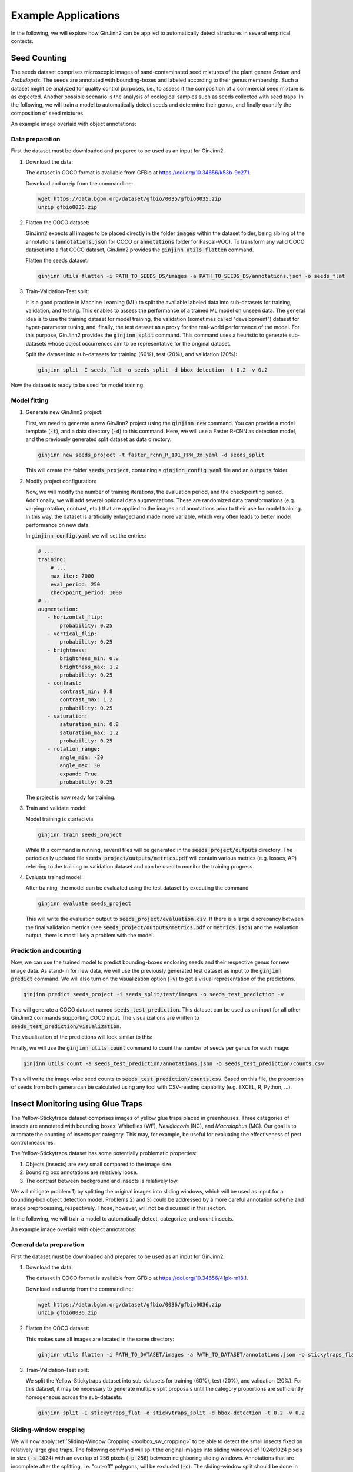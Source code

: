 .. _example_applications:

Example Applications
====================

In the following, we will explore how GinJinn2 can be applied to automatically detect structures in several empirical contexts.

Seed Counting
-------------

The seeds dataset comprises microscopic images of sand-contaminated seed mixtures of the plant genera *Sedum* and *Arabidopsis*.
The seeds are annotated with bounding-boxes and labeled according to their genus membership.
Such a dataset might be analyzed for quality control purposes, i.e., to assess if the composition of a commercial seed mixture is as expected.
Another possible scenario is the analysis of ecological samples such as seeds collected with seed traps.
In the following, we will train a model to automatically detect seeds and determine their genus, and finally quantify the composition of seed mixtures.

An example image overlaid with object annotations:

.. image:: images/seeds_ann_0.jpg
    :alt: Seed image with bounding-box annotations.


Data preparation
^^^^^^^^^^^^^^^^

First the dataset must be downloaded and prepared to be used as an input for GinJinn2.

1. Download the data:
   
   The dataset in COCO format is available from GFBio at `https://doi.org/10.34656/k53b-9c27.1 <https://doi.org/10.34656/k53b-9c27.1>`_.
   
   Download and unzip from the commandline:

   .. code-block:: BASH

        wget https://data.bgbm.org/dataset/gfbio/0035/gfbio0035.zip
        unzip gfbio0035.zip

2. Flatten the COCO dataset:
   
   GinJinn2 expects all images to be placed directly in the folder :code:`images` within the dataset folder, being sibling of the annotations (:code:`annotations.json` for COCO or :code:`annotations` folder for Pascal-VOC).
   To transform any valid COCO dataset into a flat COCO dataset, GinJinn2 provides the :code:`ginjinn utils flatten` command.

   Flatten the seeds dataset:

   .. code-block:: BASH

        ginjinn utils flatten -i PATH_TO_SEEDS_DS/images -a PATH_TO_SEEDS_DS/annotations.json -o seeds_flat

3. Train-Validation-Test split:

   It is a good practice in Machine Learning (ML) to split the available labeled data into sub-datasets for training, validation, and testing.
   This enables to assess the performance of a trained ML model on unseen data.
   The general idea is to use the training dataset for model training, the validation (sometimes called "development") dataset for hyper-parameter tuning, and, finally, the test dataset as a proxy for the real-world performance of the model.
   For this purpose, GinJinn2 provides the :code:`ginjinn split` command.
   This command uses a heuristic to generate sub-datasets whose object occurrences aim to be representative for the original dataset.

   Split the dataset into sub-datasets for training (60%), test (20%), and validation (20%):

   .. code-block:: BASH

        ginjinn split -I seeds_flat -o seeds_split -d bbox-detection -t 0.2 -v 0.2

Now the dataset is ready to be used for model training.


Model fitting
^^^^^^^^^^^^^

1. Generate new GinJinn2 project:

   First, we need to generate a new GinJinn2 project using the :code:`ginjinn new` command.
   You can provide a model template (:code:`-t`), and a data directory (:code:`-d`) to this command.
   Here, we will use a Faster R-CNN as detection model, and the previously generated split dataset as data directory.

   .. code-block:: BASH

        ginjinn new seeds_project -t faster_rcnn_R_101_FPN_3x.yaml -d seeds_split
    
   This will create the folder :code:`seeds_project`, containing a :code:`ginjinn_config.yaml` file and an :code:`outputs` folder.

2. Modify project configuration:
   
   Now, we will modify the number of training iterations, the evaluation period, and the checkpointing period.
   Additionally, we will add several optional data augmentations.
   These are randomized data transformations (e.g. varying rotation, contrast, etc.) that are applied to the images and annotations prior to their use for model training.
   In this way, the dataset is artificially enlarged and made more variable, which very often leads to better model performance on new data.

   In :code:`ginjinn_config.yaml` we will set the entries:

   .. code-block:: YAML

        # ...
        training:
            # ...
            max_iter: 7000
            eval_period: 250
            checkpoint_period: 1000
        # ...
        augmentation:
           - horizontal_flip:
               probability: 0.25
           - vertical_flip:
               probability: 0.25
           - brightness:
               brightness_min: 0.8
               brightness_max: 1.2
               probability: 0.25
           - contrast:
               contrast_min: 0.8
               contrast_max: 1.2
               probability: 0.25
           - saturation:
               saturation_min: 0.8
               saturation_max: 1.2
               probability: 0.25
           - rotation_range:
               angle_min: -30
               angle_max: 30
               expand: True
               probability: 0.25
    
   The project is now ready for training.

3. Train and validate model:

   Model training is started via

   .. code-block:: BASH

        ginjinn train seeds_project

   While this command is running, several files will be generated in the :code:`seeds_project/outputs` directory.
   The periodically updated file :code:`seeds_project/outputs/metrics.pdf` will contain various metrics (e.g. losses, AP) referring to the training or validation dataset and can be used to monitor the training progress.

4. Evaluate trained model:

   After training, the model can be evaluated using the test dataset by executing the command

   .. code-block:: BASH

        ginjinn evaluate seeds_project

   This will write the evaluation output to :code:`seeds_project/evaluation.csv`.
   If there is a large discrepancy between the final validation metrics (see :code:`seeds_project/outputs/metrics.pdf` or :code:`metrics.json`) and the evaluation output, there is most likely a problem with the model.

Prediction and counting
^^^^^^^^^^^^^^^^^^^^^^^

Now, we can use the trained model to predict bounding-boxes enclosing seeds and their respective genus for new image data.
As stand-in for new data, we will use the previously generated test dataset as input to the :code:`ginjinn predict` command.
We will also turn on the visualization option (:code:`-v`) to get a visual representation of the predictions.

.. code-block:: BASH

    ginjinn predict seeds_project -i seeds_split/test/images -o seeds_test_prediction -v

This will generate a COCO dataset named :code:`seeds_test_prediction`.
This dataset can be used as an input for all other GinJinn2 commands supporting COCO input.
The visualizations are written to :code:`seeds_test_prediction/visualization`.

The visualization of the predictions will look similar to this:

.. image:: images/seeds_pred_0.jpg
    :alt: Seed image with predicted bounding boxes.


Finally, we will use the :code:`ginjinn utils count` command to count the number of seeds per genus for each image:

.. code-block:: BASH

    ginjinn utils count -a seeds_test_prediction/annotations.json -o seeds_test_prediction/counts.csv

This will write the image-wise seed counts to :code:`seeds_test_prediction/counts.csv`.
Based on this file, the proportion of seeds from both genera can be calculated using any tool with CSV-reading capability (e.g. EXCEL, R, Python, ...).


Insect Monitoring using Glue Traps
----------------------------------

The Yellow-Stickytraps dataset comprises images of yellow glue traps placed in greenhouses.
Three categories of insects are annotated with bounding boxes: Whiteflies (WF), *Nesidiocoris* (NC), and *Macrolophus* (MC).
Our goal is to automate the counting of insects per category.
This may, for example, be useful for evaluating the effectiveness of pest control measures.

The Yellow-Stickytraps dataset has some potentially problematic properties:

1) Objects (insects) are very small compared to the image size.
2) Bounding box annotations are relatively loose.
3) The contrast between background and insects is relatively low.

We will mitigate problem 1) by splitting the original images into sliding windows, which will be used as input for a bounding-box object detection model.
Problems 2) and 3) could be addressed by a more careful annotation scheme and image preprocessing, respectively.
Those, however, will not be discussed in this section.

In the following, we will train a model to automatically detect, categorize, and count insects.

An example image overlaid with object annotations:

.. image:: images/yellow-stickytraps_ann_0.jpg
    :alt: Yellow-Stickytraps image with bounding-box annotations.


General data preparation
^^^^^^^^^^^^^^^^^^^^^^^^

First the dataset must be downloaded and prepared to be used as an input for GinJinn2.

1. Download the data:
   
   The dataset in COCO format is available from GFBio at `https://doi.org/10.34656/41pk-rn18.1 <https://doi.org/10.34656/41pk-rn18.1>`_.
   
   Download and unzip from the commandline:

   .. code-block:: BASH

        wget https://data.bgbm.org/dataset/gfbio/0036/gfbio0036.zip
        unzip gfbio0036.zip

2. Flatten the COCO dataset:

   This makes sure all images are located in the same directory:

   .. code-block:: BASH

        ginjinn utils flatten -i PATH_TO_DATASET/images -a PATH_TO_DATASET/annotations.json -o stickytraps_flat

3. Train-Validation-Test split:

   We split the Yellow-Stickytraps dataset into sub-datasets for training (60%), test (20%), and validation (20%).
   For this dataset, it may be necessary to generate multiple split proposals until the category proportions are sufficiently homogeneous across the sub-datasets.

   .. code-block:: BASH

        ginjinn split -I stickytraps_flat -o stickytraps_split -d bbox-detection -t 0.2 -v 0.2


Sliding-window cropping
^^^^^^^^^^^^^^^^^^^^^^^

We will now apply :ref:`Sliding-Window Cropping <toolbox_sw_cropping>` to be able to detect the small insects fixed on relatively large glue traps. 
The following command will split the original images into sliding windows of 1024x1024 pixels in size (:code:`-s 1024`)
with an overlap of 256 pixels (:code:`-p 256`) between neighboring sliding windows.
Annotations that are incomplete after the splitting, i.e. "cut-off" polygons, will be excluded (:code:`-c`).
The sliding-window split should be done in the context of bounding box detection (:code:`-k bbox-detection`).

.. code-block:: BASH

    ginjinn utils sw_split -I stickytraps_split -o stickytraps_split_sw -s 1024 -p 256 -k bbox-detection -c

Model fitting
^^^^^^^^^^^^^
    
1. Generate new GinJinn2 project:

   First, we need to generate a new GinJinn2 project using the :code:`ginjinn new` command.
   You can provide a model template (:code:`-t`) and a data directory (:code:`-d`) to this command.
   Here, we will use a Faster R-CNN as object detection model, and the previously generated split dataset as data directory.
   
   .. code-block:: BASH

        ginjinn new stickytraps_project -t faster_rcnn_R_101_FPN_3x.yaml -d stickytraps_split_sw
   
   This will create the folder :code:`stickytraps_project`, containing a :code:`ginjinn_config.yaml` file and an :code:`outputs` folder.

2. Modify project configuration:
 
   Now, we will modify the number of training iterations, the evaluation period, and the checkpointing period.
   Additionally, we will add several optional data augmentations.
   These are randomized data transformations (e.g. varying rotation, contrast, etc.) that are applied to the images and annotations prior to their use for model training.
   In this way, the dataset is artificially enlarged and made more variable, which very often leads to better model performance on new data.

   In :code:`ginjinn_config.yaml` we will set the entries:

   .. code-block:: YAML

        # ...
        training:
            # ...
            max_iter: 7000
            eval_period: 250
            checkpoint_period: 1000
        # ...
        augmentation:
           - horizontal_flip:
               probability: 0.25
           - vertical_flip:
               probability: 0.25
           - brightness:
               brightness_min: 0.8
               brightness_max: 1.2
               probability: 0.25
           - contrast:
               contrast_min: 0.8
               contrast_max: 1.2
               probability: 0.25
           - saturation:
               saturation_min: 0.8
               saturation_max: 1.2
               probability: 0.25
           - rotation_range:
               angle_min: -30
               angle_max: 30
               expand: True
               probability: 0.25
    
   The project is now ready for training.

3. Train and validate model:

   Model training is started via

   .. code-block:: BASH

      ginjinn train stickytraps_project

   While this command is running, several files will be generated in the :code:`stickytraps_project/outputs` directory.
   The periodically updated file :code:`stickytraps_project/outputs/metrics.pdf` will contain various metrics (e.g. losses, AP) referring to the training or validation dataset and can be used to monitor the training progress.
 

4. Evaluate trained model:

   After training, the model can be evaluated using the test dataset by executing the :code:`ginjinn evaluate` command:

   .. code-block:: BASH

        ginjinn evaluate stickytraps_project

   This will write the evaluation output to :code:`stickytraps_project/evaluation.csv`.
   If there is a large discrepancy between the final validation metrics (see :code:`stickytraps_project/outputs/metrics.pdf` or :code:`metrics.json`) and the evluation output, there is most likely a problem with the model.

Prediction and counting
^^^^^^^^^^^^^^^^^^^^^^^

Now, we can use the trained model to predict bounding boxes and insect categories on new image data.
As stand-in for new data, we will use the previously generated test dataset as input to the :code:`ginjinn predict` command.
We will also turn on the visualization option (:code:`-v`), to get a visual representation of the predictions.

.. code-block:: BASH

    ginjinn predict stickytraps_project -i stickytraps_split_sw/test/images -o stickytraps_test_prediction -v

This will generate a COCO dataset named :code:`stickytraps_test_prediction`, which can be used as an input for all other GinJinn2 commands supporting COCO input.
The visualizations are written to :code:`stickytraps_test_prediction/visualization`.

Before we can count the insects, we first need to remove duplicated objects.
Duplications occur when an object is present in two or more sliding windows and successfully detected in more than one of them.
We will use :code:`ginjinn utils sw_merge` to combine the predictions for sliding windows as this will automatically remove duplicate predictions.
The following command merges the sliding-window images (:code:`-i stickytraps_split/test/images`) and annotations (:code:`-a stickytraps_test_prediction/annotations.json`),
and writes the merged images and annotations to :code:`stickytraps_test_prediction_merged` (:code:`-o`).

.. code-block:: BASH

    ginjinn utils sw_merge -i stickytraps_split_sw/test/images -a stickytraps_test_prediction/annotations.json -o stickytraps_test_prediction_merged -t bbox-detection

If you want to have a look at the predictions, the results can be visualized using :code:`ginjinn vis -I stickytraps_test_prediction_merged -v bbox`.

The visualization of the predictions based on the sliding windows will look similar to this:

.. image:: images/yellow-stickytraps_pred_0.jpg
    :alt: Sliding-window image of the Yellow-Stickytraps dataset with predicted bounding boxes.

Now that duplicate predictions are removed, we can count the insects:

.. code-block:: BASH

    ginjinn utils count -a stickytraps_test_prediction_merged/annotations.json -o stickytraps_test_prediction_merged/counts.csv

This will write the image-wise insects counts to :code:`stickytraps_test_prediction_merged/counts.csv`, which can be processed using any tool with CSV-reading capability (e.g. EXCEL, R, Python, ...).


*Leucanthemum* Leaf Segmentation
--------------------------------

The *Leucanthemum* dataset comprises images of herbarium specimens from 12 *Leucanthemum* species.
There is only one object category "leaf", which denotes intact leaves that could be used to quantify leaf shape, e.g., for geometric morphometrics.
To be able to train a segmentation model for pixel-perfect detection, the leaves are annotated using polygons.

An example image with overlaid object annotations (here, the image is shown in grayscale to emphasize the annotations):

.. image:: images/leucanthemum_ann_0.jpg
    :alt: Leucanthemum image with instance-segmentation annotations.

Using this dataset, we will build a pipeline to facilitate automatic feature extraction from digitized herbarium specimens.
Similar to the Yellow-Stickytraps dataset, there are some potential problems concerning the data:

1) The objects (leaves) are small in relation to the image size.
2) The images are very large (~4000x6000 pixels).
3) The objects (leaves) are very variable (basal vs. apical leaves).

Problem 3) could potentially be solved by subdiving the leaf category into subcategories like apical, intermediate, and basal leaves.
This, however, would potentially require a larger amount of training data to account for the now smaller number of samples per category.
We will concentrate on solving problems 1) and 2) by applying a custom pipeline consisting of two models:
The first model, from now on called BBox Model, will be trained to detect the bounding boxes of intact leaves in sliding-window crops of the original images.
The second model, from now on called Segmentation Model (Seg. Model), will segment the leaves within the bounding boxes.

The pipeline for model fitting will look like this:

.. image:: images/leucanthemum_workflow.png
    :alt: Leucanthemum leaf segmentation pipeline.


Data preparation
^^^^^^^^^^^^^^^^

First the dataset must be downloaded and prepared to be used as an input for GinJinn2.

1. Download the data:
   
   The dataset in COCO format is available from GFBio at `https://doi.org/10.34656/skvz-cs62.1 <https://doi.org/10.34656/skvz-cs62.1>`_.
   
   Download and unzip from the commandline:

   .. code-block:: BASH

        wget https://data.bgbm.org/dataset/gfbio/0034/gfbio0034.zip
        unzip gfbio0034.zip

2. Flatten the COCO dataset:
   
   GinJinn2 expects all images to be placed directly in the folder :code:`images` within the dataset folder an as a sibling of the annotations (:code:`annotations.json` for COCO or :code:`annotaitons` folder for Pascal-VOC).
   To transform any valid COCO dataset into a flat COCO dataset, GinJinn2 provides the :code:`ginjinn utils flatten` command.

   To flatten the *Leucanthemum* dataset:

   .. code-block:: BASH

        ginjinn utils flatten -i DATASET_PATH/images -a DATASET_PATH/annotations.json -o leucanthemum_flat

3. Train-Validation-Test split:

   It is a good practice in Machine Learning (ML) to split the dataset into sub-datasets for training, validation, and testing.
   This is necessary to be able to assess the performance of a trained ML on unseen data.
   The general idea is to use the training dataset for model training, and the validation (sometimes called "development") dataset for hyper-parameter tuning, and finally the test dataset as a proxy for real-world performance of the model.
   For this purpose, GinJinn2 provides the :code:`ginjinn split` command.
   This command uses a heuristic to generate sub-datasets whose object occurrences aim to be representative for the original dataset.

   Split the *Leucanthemum* dataset into train (60%), test (20%), and validation (20%):

   .. code-block:: BASH

        ginjinn split -I leucanthemum_flat -o leucanthemum_split -d instance-segmentation -t 0.2 -v 0.2

Bounding Box Model
^^^^^^^^^^^^^^^^^^

Sliding-window splitting
""""""""""""""""""""""""

Similar to the Yellow-Stickytraps analysis, we will split the dataset into sliding windows.
This time, however, we will use larger windows (:code:`-s 2048`) with a larger overlap (:code:`-p 512`):

.. code-block:: BASH

    ginjinn utils sw_split -I leucanthemum_split -o leucanthemum_split_sw -s 2048 -p 512 -c

The sliding windows will be used to train the detection model.
Since the latter should only learn to detect complete, intact leaves, we use the ``-c/--remove_incomplete`` option to discard annotations of trimmed leaves.

Model training
""""""""""""""

1. Generate new GinJinn2 project:

   .. code-block:: BASH

      ginjinn new leucanthemum_bbox -t faster_rcnn_R_101_FPN_3x.yaml -d leucanthemum_split_sw
  
2. Modify project configuration:

   In :code:`leucanthemum_bbox/ginjinn_config.yaml` we will set the entries:

   .. code-block:: YAML

      # ...
      training:
          # ...
          max_iter: 5000
          eval_period: 250
          checkpoint_period: 2500
      # ...
      augmentation:
         - horizontal_flip:
             probability: 0.25
         - vertical_flip:
             probability: 0.25
         - brightness:
             brightness_min: 0.8
             brightness_max: 1.2
             probability: 0.25
         - contrast:
             contrast_min: 0.8
             contrast_max: 1.2
             probability: 0.25
         - saturation:
             saturation_min: 0.8
             saturation_max: 1.2
             probability: 0.25
         - rotation_range:
             angle_min: -30
             angle_max: 30
             expand: True
             probability: 0.25
  
3. Train and validate model

   Model training is started via:

   .. code-block:: BASH

      ginjinn train leucanthemum_bbox

   During the training process, several files will be generated in the :code:`leucanthemum_bbox/outputs` directory.
   The periodically updated file :code:`leucanthemum_bbox/outputs/metrics.pdf` will contain various metrics (e.g. losses, AP) referring to the training or validation dataset and can be used to monitor the training progress.

4. Evaluate trained model

   .. code-block:: BASH

      ginjinn evaluate leucanthemum_bbox

   This will write the evaluation output to :code:`leucanthemum_bbox/evaluation.csv`.
   If there is a large discrepancy between the final validation metrics (see :code:`leucanthemum_bbox/outputs/metrics.pdf` or :code:`metrics.json`) and the evaluation output, there is most likely a problem with the model.

5. (Optional) Prediction, merging, visualization.

   See :code:`ginjinn predict`, :code:`ginjinn utils sw_merge`, :code:`ginjinn visualize` documentation, or Yellow-Stickytraps.

Segmentation Model
^^^^^^^^^^^^^^^^^^

Bounding box cropping
"""""""""""""""""""""

To train a model to segment leaves within their already known bounding boxes, we first need to process the *Leucanthemum* dataset.
Ginjinn provides the :code:`ginjinn utils crop` command, which crops bounding boxes or polygons from annotated images, and generates a new annotation referring to
the cropped images.
The cropped images can then be used for model training.
Here, we will crop the leaf bounding boxes with an additional margin (padding) of 25 pixels (:code:`-p 25`) to account for some variation surrounding the leaves.

.. code-block:: BASH
    
    ginjinn utils crop -I leucanthemum_split -o leucanthemum_split_cropped -p 25 -t segmentation

Model training
""""""""""""""

1. Generate new GinJinn2 project:

   .. code-block:: BASH

        ginjinn new leucanthemum_seg -t mask_rcnn_R_101_FPN_3x.yaml -d leucanthemum_split_cropped
  
2. Modify project configuration:

   In :code:`leucanthemum_seg/ginjinn_config.yaml` we will set the entries:

   .. code-block:: YAML

      # ...
      training:
          # ...
          max_iter: 5000
          eval_period: 250
          checkpoint_period: 2500
      # ...
      augmentation:
         - horizontal_flip:
             probability: 0.25
         - vertical_flip:
             probability: 0.25
         - brightness:
             brightness_min: 0.8
             brightness_max: 1.2
             probability: 0.25
         - contrast:
             contrast_min: 0.8
             contrast_max: 1.2
             probability: 0.25
         - saturation:
             saturation_min: 0.8
             saturation_max: 1.2
             probability: 0.25
         - rotation_range:
             angle_min: -30
             angle_max: 30
             expand: True
             probability: 0.25

3. Train and validate model

   Model training is started via:

   .. code-block:: BASH

      ginjinn train leucanthemum_seg

   While this command is running, several files will be generated in the :code:`leucanthemum_seg/outputs` directory.
   The periodically updated file :code:`leucanthemum_seg/outputs/metrics.pdf` will contain various metrics (e.g. losses, AP) referring to the training or validation dataset and can be used to monitor the training progress.

4. Evaluate trained model

   .. code-block:: BASH

      ginjinn evaluate leucanthemum_seg

   This will write the evaluation output to :code:`leucanthemum_seg/evaluation.csv`.
   If there is a large discrepancy between the final validation metrics (see :code:`leucanthemum_seg/outputs/metrics.pdf` or :code:`metrics.json`) and the evaluation output, there is most likely a problem with the model.

5. (Optional) Predict and visualize

   We might be interested in how the model predictions look like:

   .. code-block:: BASH

      ginjinn predict leucanthemum_seg -i leucanthemum_split_cropped/test/images -o leucanthemum_seg_test_prediction -v -c

   The predictions will probably not look very convincing right now.
   To improve the segmentations, we can make use of the segmentation refinement option (:code:`-r`) of the :code:`ginjinn predict` command.
   This will use CascadePSP for improving the segmentations.
   This refinement is typically beneficial when object borders are relatively pronounced.

   .. code-block:: BASH

      ginjinn predict leucanthemum_seg -i leucanthemum_split_cropped/test/images -o leucanthemum_seg_test_prediction_refined -v -c -r

   The new predictions should look much better.
   
   Visualizations of the predictions might look like this:

   .. image:: images/leucanthemum_seg_pred_0.png
        :alt: Visualization of the Leucanthemum segmentation prediction without and with refinement.
        :width: 400
        :align: center

Making predictions
^^^^^^^^^^^^^^^^^^

With both models trained, we can now run the leaf extraction pipeline.
To predict on new data, the following steps are required:

1) Split new images into sliding windows
2) Predict from BBox Model to get leaf bounding boxes
3) Predict from Seg. Model on bounding boxes

.. image:: images/leucanthemum_prediction.png
    :alt: Leucanthemum prediction workflow.

For demonstration purposes, we will pretend that the test images are newly collected images.

.. code-block:: BASH

    cp -r leucanthemum_split/test/images new_images

First, the new images need to be split into sliding windows.
Size (:code:`-s 2048`) and overlap (:code:`-p 512`) should be same as for the training data.

.. code-block:: BASH
    
    ginjinn utils sw_split -i new_images -o new_data_sw -s 2048 -p 512

Now, we predict the bounding boxes of the leaves using the BBox Model.

.. code-block:: BASH
    
    ginjinn predict leucanthemum_bbox -i new_data_sw -o new_data_sw_pred -v

To remove (merge) duplicated predictions within the overlap of neighboring windows, we can use ``sw_merge``, which kind of reverts the sliding-window split.

.. code-block:: BASH

    ginjinn utils sw_merge -a new_data_sw_pred/annotations.json -i new_data_sw -o new_data_sw_pred_merged -t bbox-detection

These (merged) leaf bounding boxes are now cropped from the (reconstructed) original images.
We also add some padding (:code:`-p 25`), since we did the same when cropping the training images for the Seg. Model.

.. code-block:: BASH

    ginjinn utils crop -I new_data_sw_pred_merged -o new_data_sw_pred_merged/images_cropped -t bbox -p 25

Finally, we can use the cropped bounding boxes as input for the Seg. Model.

.. code-block:: BASH
    
    ginjinn predict leucanthemum_seg -i new_data_sw_pred_merged/images_cropped -o new_data_seg_pred -v -c -r

The predicted leaf masks (:code:`new_data_seg_pred/masks_cropped`) can, for example, be used to quantify the leaf shape using geometric morphometrics.

The masks should look like this:

.. image:: images/leucanthemum_workflow_masks_0.png
    :alt: Visualization of the Leucanthemum workflow prediction.
    :width: 600
    :align: center
